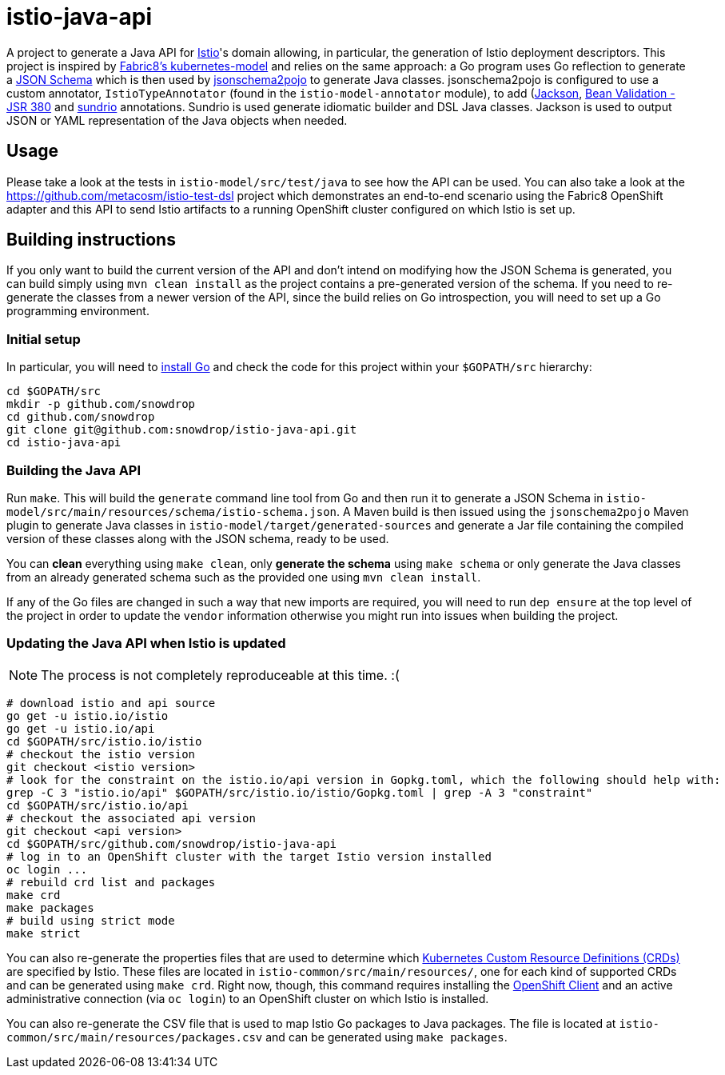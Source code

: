 = istio-java-api

A project to generate a Java API for https://istio.io[Istio]'s domain allowing, in particular, the generation of Istio deployment
descriptors. This project is inspired by https://github.com/fabric8io/kubernetes-model[Fabric8's kubernetes-model] and relies on
the same approach: a Go program uses Go reflection to generate a http://json-schema.org[JSON Schema] which is then used by
https://github.com/joelittlejohn/jsonschema2pojo[jsonschema2pojo] to generate Java classes. jsonschema2pojo is configured to use
a custom annotator, `IstioTypeAnnotator` (found in the `istio-model-annotator` module), to add
(https://github.com/fasterxml/jackson[Jackson], https://jcp.org/en/jsr/detail?id=380[Bean Validation - JSR 380] and
https://github.com/sundrio/sundrio[sundrio] annotations. Sundrio is used generate idiomatic builder and DSL Java classes.
Jackson is used to output JSON or YAML representation of the Java objects when needed.

== Usage

Please take a look at the tests in `istio-model/src/test/java` to see how the API can be used. You can also take a look at the
https://github.com/metacosm/istio-test-dsl project which demonstrates an end-to-end scenario using the Fabric8 OpenShift adapter
and this API to send Istio artifacts to a running OpenShift cluster configured on which Istio is set up.

== Building instructions

If you only want to build the current version of the API and don't intend on modifying how the JSON Schema is generated, you can
build simply using `mvn clean install` as the project contains a pre-generated version of the schema. If you need to
re-generate the classes from a newer version of the API, since the build relies on Go introspection, you will need to set up a
Go programming environment.

=== Initial setup

In particular, you will need to https://golang.org/doc/install[install Go] and check the code for this project within your
`$GOPATH/src` hierarchy:

```bash
cd $GOPATH/src
mkdir -p github.com/snowdrop
cd github.com/snowdrop
git clone git@github.com:snowdrop/istio-java-api.git
cd istio-java-api
```

=== Building the Java API

Run `make`. This will build the `generate` command line tool from Go and then run it to generate a JSON Schema in
`istio-model/src/main/resources/schema/istio-schema.json`. A Maven build is then issued using the `jsonschema2pojo` Maven plugin
to generate Java classes in `istio-model/target/generated-sources` and generate a Jar file containing the compiled version of
these classes along with the JSON schema, ready to be used.

You can *clean* everything using `make clean`, only *generate the schema* using `make schema` or only generate the Java classes
from an already generated schema such as the provided one using `mvn clean install`.

If any of the Go files are changed in such a way that new imports are required, you will need to run `dep ensure`
at the top level of the project in order to update the `vendor` information otherwise you might run into issues
when building the project.

=== Updating the Java API when Istio is updated

NOTE: The process is not completely reproduceable at this time. :(

```bash
# download istio and api source
go get -u istio.io/istio
go get -u istio.io/api
cd $GOPATH/src/istio.io/istio
# checkout the istio version
git checkout <istio version>
# look for the constraint on the istio.io/api version in Gopkg.toml, which the following should help with:
grep -C 3 "istio.io/api" $GOPATH/src/istio.io/istio/Gopkg.toml | grep -A 3 "constraint"
cd $GOPATH/src/istio.io/api
# checkout the associated api version
git checkout <api version>
cd $GOPATH/src/github.com/snowdrop/istio-java-api
# log in to an OpenShift cluster with the target Istio version installed
oc login ...
# rebuild crd list and packages
make crd
make packages
# build using strict mode
make strict
```

You can also re-generate the properties files that are used to determine which
https://kubernetes.io/docs/concepts/extend-kubernetes/api-extension/custom-resources/[Kubernetes Custom Resource Definitions (CRDs)]
are specified by Istio. These files are located in `istio-common/src/main/resources/`, one for each kind of supported CRDs
and can be generated using `make crd`. Right now, though, this command requires installing the
https://docs.openshift.org/latest/cli_reference/get_started_cli.html[OpenShift Client] and an active administrative connection
(via `oc login`) to an OpenShift cluster on which Istio is installed.

You can also re-generate the CSV file that is used to map Istio Go packages to Java packages. The file is located at
`istio-common/src/main/resources/packages.csv` and can be generated using `make packages`.

